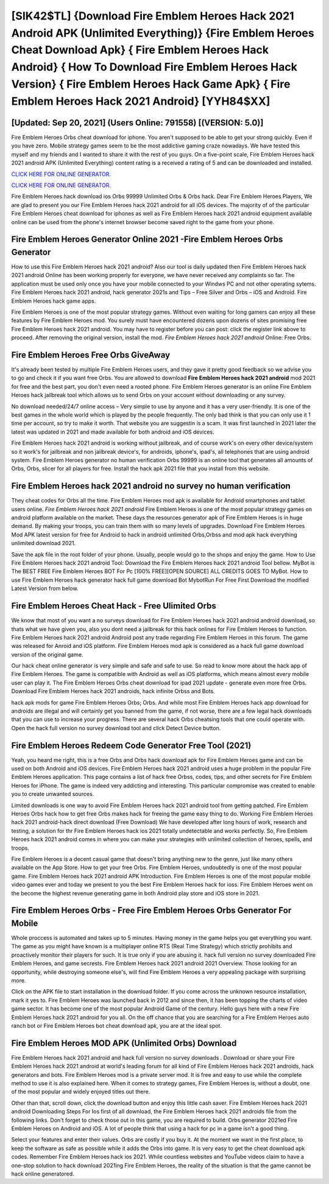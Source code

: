 [SIK42$TL]   {Download Fire Emblem Heroes Hack 2021 Android APK (Unlimited Everything)}  {Fire Emblem Heroes Cheat Download Apk}  { Fire Emblem Heroes Hack Android}  { How To Download Fire Emblem Heroes Hack Version}  { Fire Emblem Heroes Hack Game Apk}  { Fire Emblem Heroes Hack 2021 Android} [YYH84$XX]
=========

[Updated: Sep 20, 2021] (Users Online: 791558) [(VERSION: 5.0)]
---------

Fire Emblem Heroes Orbs cheat download for iphone.  You aren't supposed to be able to get your strong quickly.  Even if you have zero. Mobile strategy games seem to be the most addictive gaming craze nowadays.  We have tested this myself and my friends and I wanted to share it with the rest of you guys.  On a five-point scale, Fire Emblem Heroes hack 2021 android APK (Unlimited Everything) content rating is a received a rating of 5 and can be downloaded and installed.

`CLICK HERE FOR ONLINE GENERATOR`_.

.. _CLICK HERE FOR ONLINE GENERATOR: http://dldclub.xyz/8f0cded

`CLICK HERE FOR ONLINE GENERATOR`_.

.. _CLICK HERE FOR ONLINE GENERATOR: http://dldclub.xyz/8f0cded

Fire Emblem Heroes hack download ios Orbs 99999 Unlimited Orbs & Orbs hack.  Dear Fire Emblem Heroes Players, We are glad to present you our Fire Emblem Heroes hack 2021 android for all iOS devices.  The majority of of the particular Fire Emblem Heroes cheat download for iphones as well as Fire Emblem Heroes hack 2021 android equipment available online can be used from the phone's internet browser become saved right to the game from your phone.

Fire Emblem Heroes Generator Online 2021 -Fire Emblem Heroes Orbs Generator
---------

How to use this Fire Emblem Heroes hack 2021 android?  Also our tool is daily updated then Fire Emblem Heroes hack 2021 android Online has been working properly for everyone, we have never received any complaints so far. The application must be used only once you have your mobile connected to your Windws PC and not other operating sytems.  Fire Emblem Heroes hack 2021 android, hack generator 2021s and Tips – Free Silver and Orbs – iOS and Android. Fire Emblem Heroes hack game apps.

Fire Emblem Heroes is one of the most popular strategy games. Without even waiting for long gamers can enjoy all these features by Fire Emblem Heroes mod.  You surely must have encountered dozens upon dozens of sites promising free Fire Emblem Heroes hack 2021 android. You may have to register before you can post: click the register link above to proceed.  After removing the original version, install the mod. *Fire Emblem Heroes hack 2021 android* Online: Free Orbs.


Fire Emblem Heroes Free Orbs GiveAway
---------

It's already been tested by multiple Fire Emblem Heroes users, and they gave it pretty good feedback so we advise you to go and check it if you want free Orbs.  You are allowed to download **Fire Emblem Heroes hack 2021 android** mod 2021 for free and the best part, you don't even need a rooted phone.  Fire Emblem Heroes generator is an online Fire Emblem Heroes hack jailbreak tool which allows us to send Orbs on your account without downloading or any survey.

No download needed/24/7 online access – Very simple to use by anyone and it has a very user-friendly. It is one of the best games in the whole world which is played by the people frequently.  The only bad think is that you can only use it 1 time per account, so try to make it worth. That website you are suggestin is a scam. It was first launched in 2021 later the latest was updated in 2021 and made available for both android and iOS devices.

Fire Emblem Heroes hack 2021 android is working without jailbreak, and of course work's on every other device/system so it work's for jailbreak and non jailbreak device's, for androids, iphone's, ipad's, all telephones that are using android system. Fire Emblem Heroes generator no human verification Orbs 99999 is an online tool that generates all amounts of Orbs, Orbs, slicer for all players for free. Install the hack apk 2021 file that you install from this website.

Fire Emblem Heroes hack 2021 android no survey no human verification
---------

They cheat codes for Orbs all the time. Fire Emblem Heroes mod apk is available for Android smartphones and tablet users online.  *Fire Emblem Heroes hack 2021 android* Fire Emblem Heroes is one of the most popular strategy games on android platform available on the market.  These days the resources generator apk of Fire Emblem Heroes is in huge demand.  By making your troops, you can train them with so many levels of upgrades. Download Fire Emblem Heroes Mod APK latest version for free for Android to hack in android unlimited Orbs,Orbss and  mod apk hack everything unlimited download 2021.

Save the apk file in the root folder of your phone.  Usually, people would go to the shops and enjoy the game.  How to Use Fire Emblem Heroes hack 2021 android Tool: Download the Fire Emblem Heroes hack 2021 android Tool bellow.  MyBot is The BEST FREE Fire Emblem Heroes BOT For Pc [100% FREE][OPEN SOURCE] ALL CREDITS GOES TO MyBot. How to use Fire Emblem Heroes hack generator hack full game download Bot MybotRun For Free First Download the modified Latest Version from below.

Fire Emblem Heroes Cheat Hack - Free Ulimited Orbs
---------

We know that most of you want a no surveys download for Fire Emblem Heroes hack 2021 android android download, so thats what we have given you, also you dont need a jailbreak for this hack onlines for Fire Emblem Heroes to function. Fire Emblem Heroes hack 2021 android Android  post any trade regarding Fire Emblem Heroes in this forum. The game was released for Anroid and iOS platform. Fire Emblem Heroes mod apk is considered as a hack full game download version of the original game.

Our hack cheat online generator is very simple and safe and safe to use.  So read to know more about the hack app of Fire Emblem Heroes.  The game is compatible with Android as well as iOS platforms, which means almost every mobile user can play it.  The Fire Emblem Heroes Orbs cheat download for ipad 2021 update - generate even more free Orbs.  Download Fire Emblem Heroes hack 2021 androids, hack infinite Orbss and Bots.

hack apk mods for game Fire Emblem Heroes Orbs; Orbs. And while most Fire Emblem Heroes hack app download for androids are illegal and will certainly get you banned from the game, if not worse, there are a few legal hack downloads that you can use to increase your progress. There are several hack Orbs cheatsing tools that one could operate with.  Open the hack full version no survey download tool and click Detect Device button.

Fire Emblem Heroes Redeem Code Generator Free Tool (2021)
---------

Yeah, you heard me right, this is a free Orbs and Orbs hack download apk for ‎Fire Emblem Heroes game and can be used on both Android and iOS devices.  Fire Emblem Heroes hack 2021 android uses a huge problem in the popular Fire Emblem Heroes application.  This page contains a list of hack free Orbss, codes, tips, and other secrets for Fire Emblem Heroes for iPhone.  The game is indeed very addicting and interesting.  This particular compromise was created to enable you to create unwanted sources.

Limited downloads is one way to avoid Fire Emblem Heroes hack 2021 android tool from getting patched.  Fire Emblem Heroes Orbs hack how to get free Orbs makes hack for freeing the game easy thing to do.  Working Fire Emblem Heroes hack 2021 android-hack direct download (Free Download) We have developed after long hours of work, research and testing, a solution for thr Fire Emblem Heroes hack ios 2021 totally undetectable and works perfectly.  So, Fire Emblem Heroes hack 2021 android comes in where you can make your strategies with unlimited collection of heroes, spells, and troops.

Fire Emblem Heroes is a decent casual game that doesn't bring anything new to the genre, just like many others available on the App Store.  How to get your free Orbs.  Fire Emblem Heroes, undoubtedly is one of the most popular game. Fire Emblem Heroes hack 2021 android APK Introduction.  Fire Emblem Heroes is one of the most popular mobile video games ever and today we present to you the best Fire Emblem Heroes hack for ioss.  Fire Emblem Heroes went on the become the highest revenue generating game in both Android play store and iOS store in 2021.

Fire Emblem Heroes Orbs - Free Fire Emblem Heroes Orbs Generator For Mobile
---------

Whole proccess is automated and takes up to 5 minutes. Having money in the game helps you get everything you want.  The game as you might have known is a multiplayer online RTS (Real Time Strategy) which strictly prohibits and proactively monitor their players for such. It is true only if you are abusing it.  hack full version no survey downloaded Fire Emblem Heroes, and game secrests.  Fire Emblem Heroes hack 2021 android 2021 Overview.  Those looking for an opportunity, while destroying someone else's, will find Fire Emblem Heroes a very appealing package with surprising more.

Click on the APK file to start installation in the download folder. If you come across the unknown resource installation, mark it yes to. Fire Emblem Heroes was launched back in 2012 and since then, it has been topping the charts of video game sector.  It has become one of the most popular Android Game of the century. Hello guys here with a new Fire Emblem Heroes hack 2021 android for you all.  On the off chance that you are searching for a Fire Emblem Heroes auto ranch bot or Fire Emblem Heroes bot cheat download apk, you are at the ideal spot.

Fire Emblem Heroes MOD APK (Unlimited Orbs) Download
---------

Fire Emblem Heroes hack 2021 android and hack full version no survey downloads .  Download or share your Fire Emblem Heroes hack 2021 android at world's leading forum for all kind of Fire Emblem Heroes hack 2021 androids, hack generators and bots.  Fire Emblem Heroes mod is a private server mod. It is free and easy to use while the complete method to use it is also explained here.  When it comes to strategy games, Fire Emblem Heroes is, without a doubt, one of the most popular and widely enjoyed titles out there.

Other than that, scroll down, click the download button and enjoy this little cash saver. Fire Emblem Heroes hack 2021 android Downloading Steps For Ios first of all download, the Fire Emblem Heroes hack 2021 androids file from the following links.  Don't forget to check those out in this game, you are required to build. Orbs generator 2021ed Fire Emblem Heroes on Android and iOS.  A lot of people think that using a hack for pc in a game isn't a good thing.

Select your features and enter their values. Orbs are costly if you buy it. At the moment we want in the first place, to keep the software as safe as possible while it adds the Orbs into game. It is very easy to get the cheat download apk codes.  Remember Fire Emblem Heroes hack ios 2021.  While countless websites and YouTube videos claim to have a one-stop solution to hack download 2021ing Fire Emblem Heroes, the reality of the situation is that the game cannot be hack online generatored.